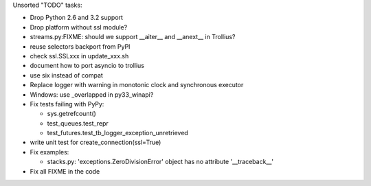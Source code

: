 Unsorted "TODO" tasks:

* Drop Python 2.6 and 3.2 support
* Drop platform without ssl module?
* streams.py:FIXME: should we support __aiter__ and __anext__ in Trollius?
* reuse selectors backport from PyPI
* check ssl.SSLxxx in update_xxx.sh
* document how to port asyncio to trollius
* use six instead of compat
* Replace logger with warning in monotonic clock and synchronous executor
* Windows: use _overlapped in py33_winapi?
* Fix tests failing with PyPy:

  - sys.getrefcount()
  - test_queues.test_repr
  - test_futures.test_tb_logger_exception_unretrieved

* write unit test for create_connection(ssl=True)
* Fix examples:

  - stacks.py: 'exceptions.ZeroDivisionError' object has no attribute '__traceback__'

* Fix all FIXME in the code
